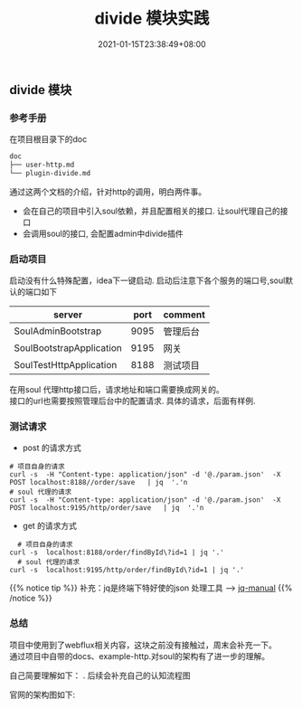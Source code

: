 #+title: divide 模块实践
#+date:  2021-01-15T23:38:49+08:00
#+weight: 5

** divide 模块

*** 参考手册
    在项目根目录下的doc
    #+begin_src sh 
      doc
      ├── user-http.md
      └── plugin-divide.md
    #+end_src
    
    通过这两个文档的介绍，针对http的调用，明白两件事。
    - 会在自己的项目中引入soul依赖，并且配置相关的接口. 让soul代理自己的接口
    - 会调用soul的接口, 会配置admin中divide插件
      
*** 启动项目
    
    启动没有什么特殊配置，idea下一键启动. 启动后注意下各个服务的端口号,soul默认的端口如下
    
   | server                   | port | comment  |
   |--------------------------+------+----------|
   | SoulAdminBootstrap       | 9095 | 管理后台 |
   | SoulBootstrapApplication | 9195 | 网关     |
   | SoulTestHttpApplication  | 8188 | 测试项目 |
    
   在用soul 代理http接口后，请求地址和端口需要换成网关的。\\
   接口的url也需要按照管理后台中的配置请求. 具体的请求，后面有样例.

*** 测试请求
    
    - post 的请求方式 
#+begin_src shell
  # 项目自身的请求
  curl -s  -H "Content-type: application/json" -d '@./param.json'  -X POST localhost:8188//order/save   | jq  '.'n
  # soul 代理的请求
  curl -s  -H "Content-type: application/json" -d '@./param.json'  -X POST localhost:9195/http/order/save   | jq  '.'n
#+end_src

  [[../images/http-post.png]]
  
    - get 的请求方式
#+begin_src 
  # 项目自身的请求
curl -s  localhost:8188/order/findById\?id=1 | jq '.'
  # soul 代理的请求
curl -s  localhost:9195/http/order/findById\?id=1 | jq '.'
#+end_src

  [[../images/http-get.png]]
  
{{% notice tip %}}
     补充：jq是终端下特好使的json 处理工具 --> [[https://stedolan.github.io/jq/manual/][jq-manual]]
{{% /notice %}} 
      
*** 总结
    
    项目中使用到了webflux相关内容，这块之前没有接触过，周末会补充一下。\\
    通过项目中自带的docs、example-http.对soul的架构有了进一步的理解。
    
    自己简要理解如下： [[../images/soul-fx.png]] . 后续会补充自己的认知流程图
    
    官网的架构图如下:
    [[https://yu199195.github.io/images/soul/soul-framework.png]]
                  
   



